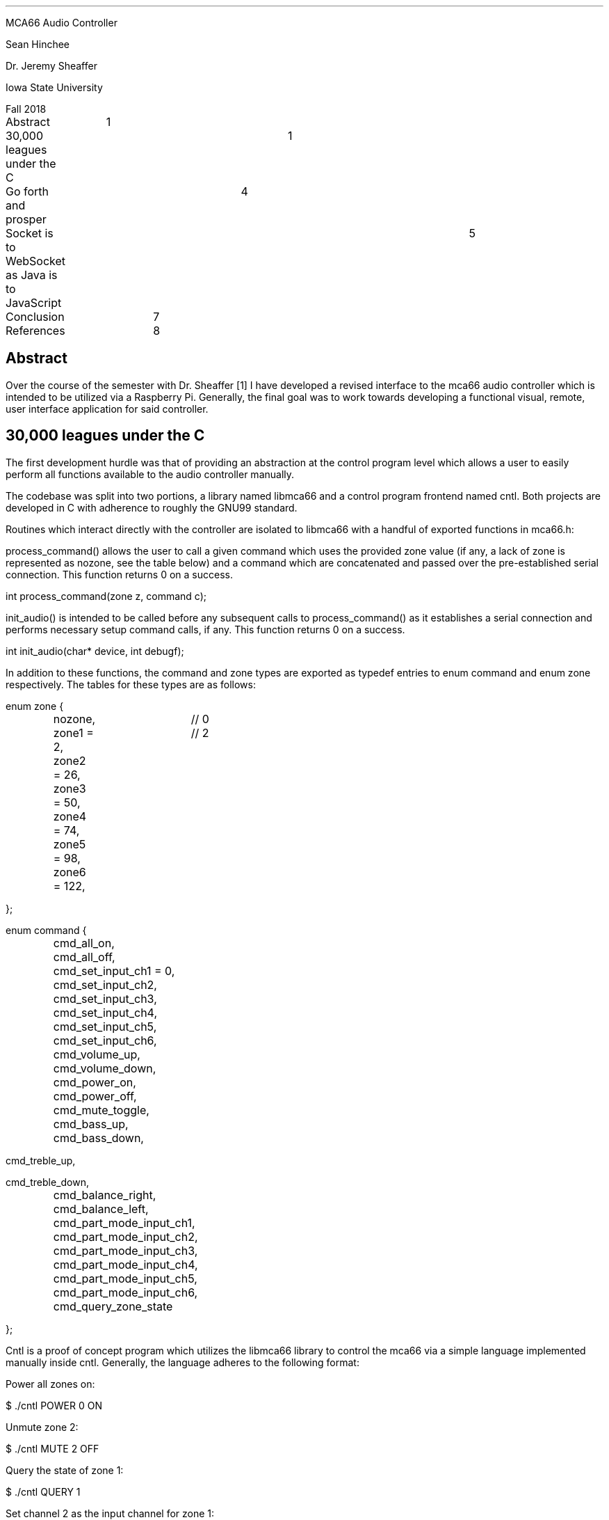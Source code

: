 .LP
MCA66 Audio Controller
.LP
Sean Hinchee
.LP
Dr. Jeremy Sheaffer
.LP
Iowa State University
.LP
Fall 2018
.LP
.LP
Abstract	1
.LP
30,000 leagues under the C	1
.LP
Go forth and prosper	4
.LP
Socket is to WebSocket as Java is to JavaScript	5
.LP
Conclusion	7
.LP
References	8
.LP
.SH
Abstract
.LP
.LP
Over the course of the semester with Dr. Sheaffer [1] I have developed
a revised interface to the mca66 audio controller which is intended to
be utilized via a Raspberry Pi. Generally, the final goal was to work towards
developing a functional visual, remote, user interface application for
said controller.
.SH
30,000 leagues under the C
.LP
.LP
The first development hurdle was that of providing an abstraction at the
control program level which allows a user to easily perform all functions
available to the audio controller manually.
.LP
.LP
The codebase was split into two portions, a library named libmca66 and
a control program frontend named cntl. Both projects are developed in C
with adherence to roughly the GNU99 standard.
.LP
.LP
Routines which interact directly with the controller are isolated to libmca66
with a handful of exported functions in mca66.h:
.LP
.LP
process_command() allows the user to call a given command which uses the
provided zone value (if any, a lack of zone is represented as nozone, see
the table below) and a command which are concatenated and passed over the
pre-established serial connection. This function returns 0 on a success.
.LP
.LP
int process_command(zone z, command c);
.LP
.LP
init_audio() is intended to be called before any subsequent calls to process_command() as
it establishes a serial connection and performs necessary setup command
calls, if any. This function returns 0 on a success.
.LP
.LP
int init_audio(char* device, int debugf);
.LP
.LP
In addition to these functions, the command and zone types are exported
as typedef entries to enum command and enum zone respectively. The tables
for these types are as follows:
.LP
.LP
enum zone {
.LP
	nozone,		// 0
.LP
	zone1 = 2,	// 2
.LP
	zone2 = 26,
.LP
	zone3 = 50,
.LP
	zone4 = 74,
.LP
	zone5 = 98,
.LP
	zone6 = 122,
.LP
};
.LP
.LP
enum command {
.LP
	cmd_all_on,
.LP
	cmd_all_off,
.LP
	cmd_set_input_ch1 = 0,
.LP
	cmd_set_input_ch2,
.LP
	cmd_set_input_ch3,
.LP
	cmd_set_input_ch4,
.LP
	cmd_set_input_ch5,
.LP
	cmd_set_input_ch6,
.LP
	cmd_volume_up,
.LP
	cmd_volume_down,
.LP
	cmd_power_on,
.LP
	cmd_power_off,
.LP
	cmd_mute_toggle,
.LP
	cmd_bass_up,
.LP
	cmd_bass_down,
.LP
cmd_treble_up,
.LP
cmd_treble_down,
.LP
	cmd_balance_right,
.LP
	cmd_balance_left,
.LP
	cmd_part_mode_input_ch1,
.LP
	cmd_part_mode_input_ch2,
.LP
	cmd_part_mode_input_ch3,
.LP
	cmd_part_mode_input_ch4,
.LP
	cmd_part_mode_input_ch5,
.LP
	cmd_part_mode_input_ch6,
.LP
	cmd_query_zone_state
.LP
};
.LP
.LP
Cntl is a proof of concept program which utilizes the libmca66 library
to control the mca66 via a simple language implemented manually inside
cntl. Generally, the language adheres to the following format:
.LP
.LP
Power all zones on:
.LP
.LP
$ ./cntl POWER 0 ON
.LP
.LP
Unmute zone 2:
.LP
.LP
$ ./cntl MUTE 2 OFF
.LP
.LP
Query the state of zone 1:
.LP
.LP
$ ./cntl QUERY 1
.LP
.LP
Set channel 2 as the input channel for zone 1:
.LP
.LP
$ ./cntl INPUT 1 2
.LP
.LP
Cntl has a two options available from the command line and necessitates
the provision of a command to function. The -D option enables chatty/debug
output to be displayed, which is disabled by default. The -t option allows
the specification of a serial device other than /dev/ttyUSB0 to be passed
to libmca66.
.LP
.LP
Although this rework from a tool named mca66cntl to cntl featured a quality
of life improvement of not having to recompile the program to change which
operation it could perform, it was not sufficient as an interface for a
user interface to utilize remotely. As such, a socketed solution was developed
which is described in the following section.
.SH
Go forth and prosper
.LP
.LP
In regards to satisfying the desire for a remote user interface for the
controller, a socketed solution was developed. Go [8] was selected as the
language of choice due to its ease of use in regards to creating programs
which perform asynchronous actions, operate on socketed connections, and
Go's ability to create statically linked and cross-compiled binaries.
.LP
.LP
The program mca66d is a Go program which builds to a statically linked
binary which can be cross-compiled for a Raspberry Pi. Mca66d has two dependencies,
Gorilla's WebSocket library [7] and Takama's Daemon library [4], both of
which are vendored with the cs490 source distribution [3]. These libraries
provide functionality for WebSocket connections and Systemd-compatible
daemon functionality, respectively and do not pull in further dependencies.
.LP
.LP
Mca66d listens for the same control language as cntl and calls cntl with
the proper arguments and writes an error or "Ok." over the connection.
Initially, the daemon was only able to handle tcp socket connections, but
when it was determined that a web interface would an end goal of the project,
a WebSocket handler and a slight rework of the code base resulted. Commands,
errors, etc. are logged to /var/log/mca66.log. The daemon is intended to
be installed as a system service and as such, expects to have the relevant
permissions for such a service.
.LP
.LP
The command language implementation is similar to, but is implemented independently
of, cntl's command language and is compartmentalized inside the docmd() function
within the main.go file:
.LP
.LP
func docmd(parts []string) (out []byte, err error) {
.LP
.LP
By default, the daemon listens on the port tcp/8664 for socket connections
and tcp/8665 for WebSocket connections. As the daemon is run automatically
and is installed as a static binary, there are no command line flags. The
daemon could easily be extended to support a configuration file, but presently
must be recompiled and reinstalled to change options.
.LP
.LP
Thanks to Takama's daemon library, mca66d supports a variety of daemon
commands:
.LP
.LP
	if len(os.Args) > 1 {
.LP
		command := os.Args[1]
.LP
		switch command {
.LP
			case "install":
.LP
				return (*s).Install()
.LP
			case "remove":
.LP
				return (*s).Remove()
.LP
			case "start":
.LP
				return (*s).Start()
.LP
			case "stop":
.LP
				return (*s).Stop()
.LP
			case "status":
.LP
				return (*s).Status()
.LP
			default:
.LP
				return usage, nil
.LP
}
.LP
}
.LP
.LP
These can be called in the standard GNU manner as follows:
.LP
.LP
To stop the daemon:
.LP
.LP
$ sudo service mca66d stop
.LP
.LP
To install the daemon:
.LP
.LP
$ sudo ./mca66d install
.LP
.LP
To uninstall the daemon:
.LP
.LP
$ sudo ./mca66d remove
.LP
.LP
Mca66d is a reasonably complete piece of software for its service, acting
as a frontend for calling cntl over a remote, or locally socketed, connection.
Moving forward with the project, a user interface had to be selected that
targeted mca66d as to allow the visual interface to be run on a remote
device, if desired.
.SH
Socket is to WebSocket as Java is to JavaScript
.LP
.LP
After a period of deliberation which involved examining the existing user
interface written by Dr. Sheaffer in C targeting GTK 2.x and documentation
for Android applications, the conclusion was reached that it would be easier
to write a self-contained web application with limited dependencies than
it would be to maintain two separate user interface code bases.
.LP
.LP
Bootstrap [5] was chosen as the library to add tiling functionality to
the interface and JQuery [6] was selected as the library to provide various
quality of life and asynchronous operations to the environment. These dependencies
are vendored and the web page does not require a functioning internet connection
to connect. Bootstrap in particular allows the web interface to easily
adapt to different sized screens automatically, making it ideal for phones
and tablets as potential control points for the user interface.
.LP
.LP
The WebSocket implementation proved to be a distinct challenge to reach
functionality that was similar to the socket interface previously implemented
in the daemon. That is, it was desired to have Read-Evaluate-Print-Loop-like
functionality within the connection. Commands are to be sent, evaluated,
and the response should be available for the client.
.LP
.LP
Mca66d provides an http server which immediately attempts to promote [9]
the connection to WebSocket, a superset of the http protocol. Connections
are not encrypted as no sensitive information is transacted, and a heartbeat
is established prior to successful connection.
.LP
.LP
The heartbeat problem proved to be a roadblock for around half a week until
a comfortable solution was reached. On the client side, most mainstream
web browsers will adhere to the WebSocket RFC [10] and close connections
if a heartbeat fails. Implementation details include a keep-alive time
limit on the server of a, potentially temporary, 168 hour period. This
timer is reset each time the page is refreshed as the WebSocket is re-connected.
.LP
.LP
The keepAlive() function handles this and utilizes an asynchronous closure
that runs in its own goroutine [11] which responds to Ping messages sent
from the browser client with a Pong message as per below:
.LP
.LP
func keepAlive(c *websocket.Conn, timeout time.Duration) {
.LP
	lastResponse := time.Now()
.LP
	c.SetPongHandler(func(msg string) error {
.LP
	lastResponse = time.Now()
.LP
	return nil
.LP
	})
.LP
.LP
	go func() {
.LP
	for {
.LP
		err := c.WriteMessage(websocket.PingMessage, []byte("keepalive"))
.LP
		if err != nil {
.LP
			return
.LP
		}
.LP
		time.Sleep(timeout/2)
.LP
		if(time.Now().Sub(lastResponse) > timeout) {
.LP
			c.Close()
.LP
			return
.LP
		}
.LP
	}
.LP
	}()
.LP
}
.LP
.LP
Once established, however, the WebSocket connection is stable and is able
to read/write back and forth over the connection. There is a debug text
field available in the web interface which takes commands in the same language
that mca66d expects. This text is cleared when sent and is written as a
series of bytes to ease the server-side listener implementation. At present,
no JSON is transferred between the server and client, keeping complexity
relatively low.
.LP
.LP
Presently, the web interface is very primitive and lacks control functionality
outside of the debug console. Configuration is set inside the monolithic
index.html file that compartmentalizes the interface as hard values. These
values could be edited via a web REPL or by editing the file itself and
refreshing. Either way, configuration could be more dynamic, but is existent.
.SH
Conclusion
.LP
.LP
Although a fully functional user interface was not achieved, the foundation
for its successful production has been laid and such a project could be
finalized in an efficient, and relatively straightforward, manner. I covered
a variety of new skills over the course of the semester which included
diving into web development for the first time involving any depth to its
exploration and worked on a daemon service which I had not previously worked
with to any major extent.
.LP
.LP
Several pursuits over the course of the semester did not pan out. Among
these include, but are not limited to:
.LP
.IP \(bu
A control language implementation shared between the controller and daemon
written in yacc(1) and lex(1).
.LP
.IP \(bu
This was scrapped after experimenting with lex(1) and yacc(1) for around
a week and a half and the infrastructure was deemed too time consuming
to implement idiomatically.
.LP
.IP \(bu
An Android mobile application as a user interface.
.LP
.IP \(bu
This was replaced with the pursuit of the WebSocket-based web user interface.
.LP
.IP \(bu
A universal web interface with no dependencies.
.LP
.IP \(bu
Development of a dependency-less web interface proved to be a very taxing
undertaking, and the desired dependencies were selected and vendored appropriately
as a point of compromise. Total dependencies to date number two.
.LP
.LP
.LP
Overall, I learned a great deal and would be more than happy to come back
and see the project to further development and refinement.
.SH
References
.LP
.LP
[1] Dr. Jeremy Sheaffer -- https://www.info.iastate.edu/individuals/info/258507/Sheaffer-Jeremy
.LP
.LP
[2] The provided code samples from the mca66 OEM -- https://github.com/henesy/cs490/tree/master/htd
.LP
.LP
[3] Sean Hinchee's CS490 repository -- https://github.com/henesy/cs490
.LP
.LP
[4] Takama's daemon library for Go -- https://github.com/takama/daemon
.LP
.LP
[5] JavaScript Bootstrap tiling interface library -- http://getbootstrap.com/
.LP
.LP
[6] JavaScript JQuery -- https://developers.google.com/speed/libraries/
.LP
.LP
[7] Gorilla's WebSocket library for Go -- https://github.com/gorilla/websocket
.LP
.LP
[8] The Go Programming Language -- http://golang.org/
.LP
.LP
[9] WebSocket promotion -- https://developer.mozilla.org/en-US/docs/Web/HTTP/Protocol_upgrade_mechanism
.LP
.LP
[10] WebSocket RFC -- https://tools.ietf.org/html/rfc6455
.LP
.LP
[11] Goroutines -- https://tour.golang.org/concurrency/1
.LP

